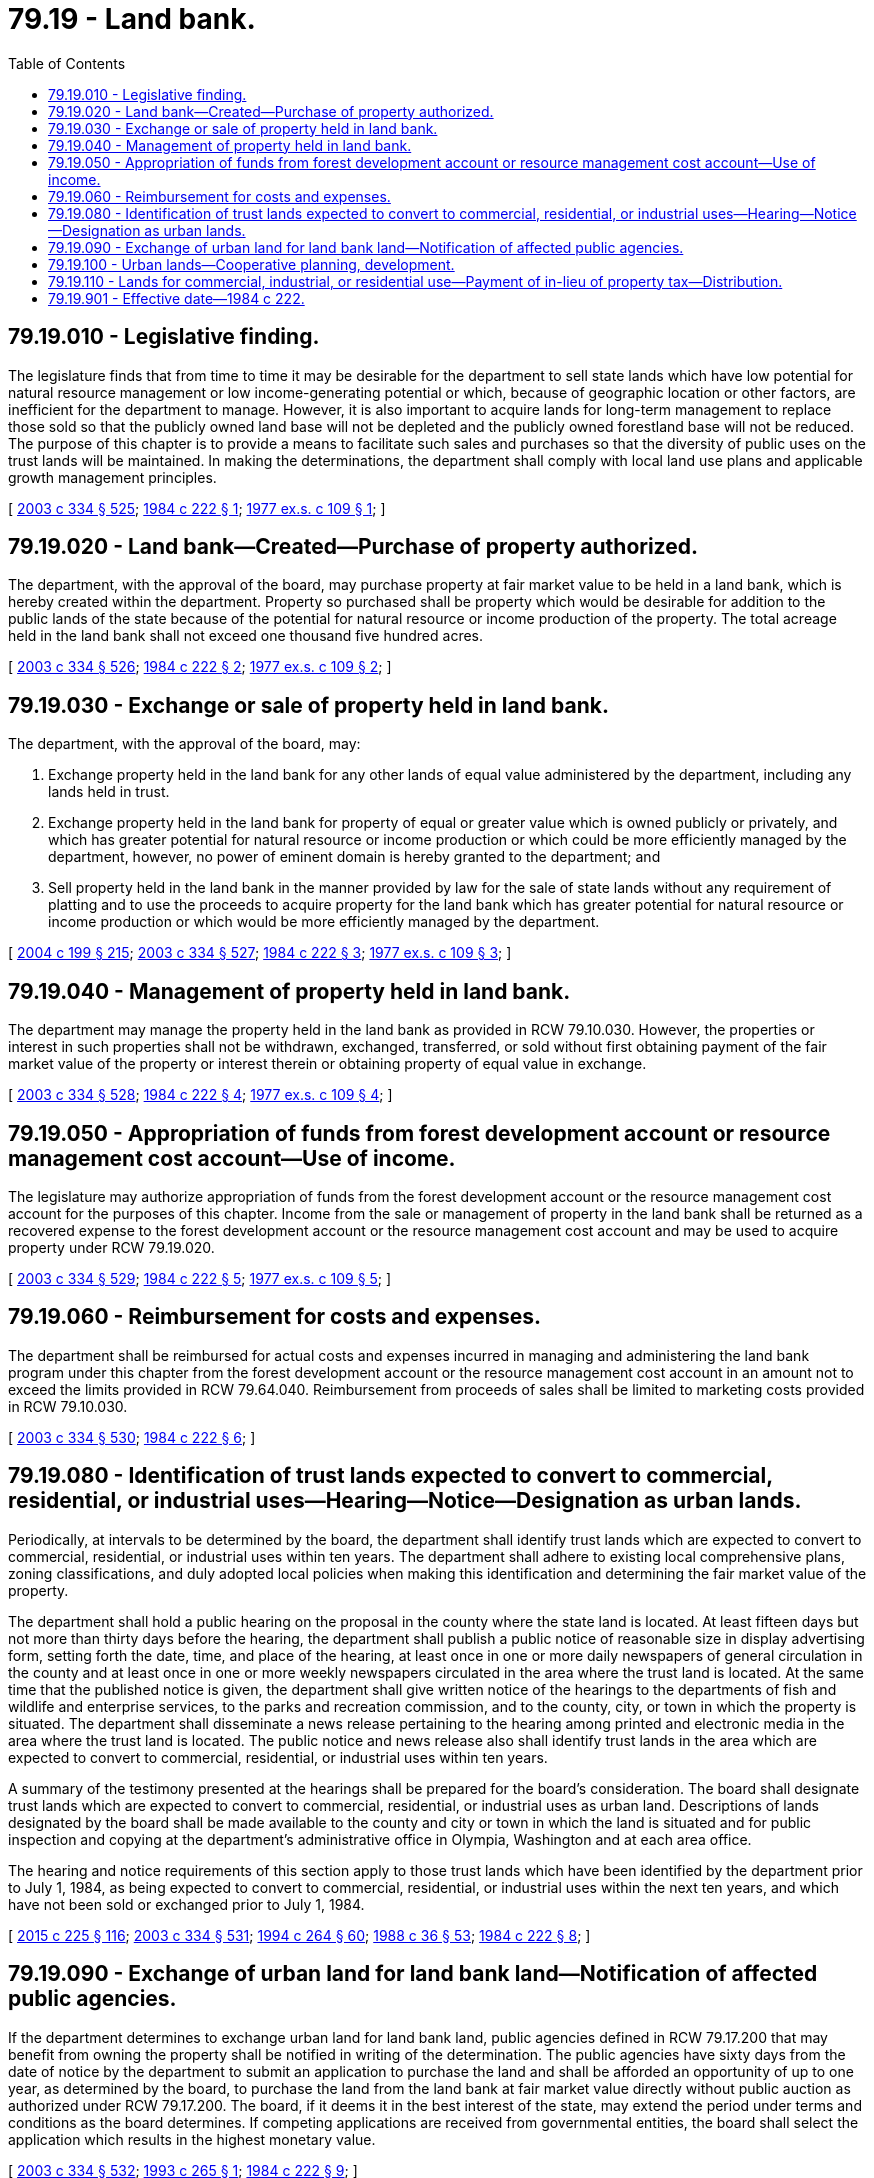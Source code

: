 = 79.19 - Land bank.
:toc:

== 79.19.010 - Legislative finding.
The legislature finds that from time to time it may be desirable for the department to sell state lands which have low potential for natural resource management or low income-generating potential or which, because of geographic location or other factors, are inefficient for the department to manage. However, it is also important to acquire lands for long-term management to replace those sold so that the publicly owned land base will not be depleted and the publicly owned forestland base will not be reduced. The purpose of this chapter is to provide a means to facilitate such sales and purchases so that the diversity of public uses on the trust lands will be maintained. In making the determinations, the department shall comply with local land use plans and applicable growth management principles.

[ http://lawfilesext.leg.wa.gov/biennium/2003-04/Pdf/Bills/Session%20Laws/House/1252.SL.pdf?cite=2003%20c%20334%20§%20525[2003 c 334 § 525]; http://leg.wa.gov/CodeReviser/documents/sessionlaw/1984c222.pdf?cite=1984%20c%20222%20§%201[1984 c 222 § 1]; http://leg.wa.gov/CodeReviser/documents/sessionlaw/1977ex1c109.pdf?cite=1977%20ex.s.%20c%20109%20§%201[1977 ex.s. c 109 § 1]; ]

== 79.19.020 - Land bank—Created—Purchase of property authorized.
The department, with the approval of the board, may purchase property at fair market value to be held in a land bank, which is hereby created within the department. Property so purchased shall be property which would be desirable for addition to the public lands of the state because of the potential for natural resource or income production of the property. The total acreage held in the land bank shall not exceed one thousand five hundred acres.

[ http://lawfilesext.leg.wa.gov/biennium/2003-04/Pdf/Bills/Session%20Laws/House/1252.SL.pdf?cite=2003%20c%20334%20§%20526[2003 c 334 § 526]; http://leg.wa.gov/CodeReviser/documents/sessionlaw/1984c222.pdf?cite=1984%20c%20222%20§%202[1984 c 222 § 2]; http://leg.wa.gov/CodeReviser/documents/sessionlaw/1977ex1c109.pdf?cite=1977%20ex.s.%20c%20109%20§%202[1977 ex.s. c 109 § 2]; ]

== 79.19.030 - Exchange or sale of property held in land bank.
The department, with the approval of the board, may:

. Exchange property held in the land bank for any other lands of equal value administered by the department, including any lands held in trust.

. Exchange property held in the land bank for property of equal or greater value which is owned publicly or privately, and which has greater potential for natural resource or income production or which could be more efficiently managed by the department, however, no power of eminent domain is hereby granted to the department; and

. Sell property held in the land bank in the manner provided by law for the sale of state lands without any requirement of platting and to use the proceeds to acquire property for the land bank which has greater potential for natural resource or income production or which would be more efficiently managed by the department.

[ http://lawfilesext.leg.wa.gov/biennium/2003-04/Pdf/Bills/Session%20Laws/House/2321-S.SL.pdf?cite=2004%20c%20199%20§%20215[2004 c 199 § 215]; http://lawfilesext.leg.wa.gov/biennium/2003-04/Pdf/Bills/Session%20Laws/House/1252.SL.pdf?cite=2003%20c%20334%20§%20527[2003 c 334 § 527]; http://leg.wa.gov/CodeReviser/documents/sessionlaw/1984c222.pdf?cite=1984%20c%20222%20§%203[1984 c 222 § 3]; http://leg.wa.gov/CodeReviser/documents/sessionlaw/1977ex1c109.pdf?cite=1977%20ex.s.%20c%20109%20§%203[1977 ex.s. c 109 § 3]; ]

== 79.19.040 - Management of property held in land bank.
The department may manage the property held in the land bank as provided in RCW 79.10.030. However, the properties or interest in such properties shall not be withdrawn, exchanged, transferred, or sold without first obtaining payment of the fair market value of the property or interest therein or obtaining property of equal value in exchange.

[ http://lawfilesext.leg.wa.gov/biennium/2003-04/Pdf/Bills/Session%20Laws/House/1252.SL.pdf?cite=2003%20c%20334%20§%20528[2003 c 334 § 528]; http://leg.wa.gov/CodeReviser/documents/sessionlaw/1984c222.pdf?cite=1984%20c%20222%20§%204[1984 c 222 § 4]; http://leg.wa.gov/CodeReviser/documents/sessionlaw/1977ex1c109.pdf?cite=1977%20ex.s.%20c%20109%20§%204[1977 ex.s. c 109 § 4]; ]

== 79.19.050 - Appropriation of funds from forest development account or resource management cost account—Use of income.
The legislature may authorize appropriation of funds from the forest development account or the resource management cost account for the purposes of this chapter. Income from the sale or management of property in the land bank shall be returned as a recovered expense to the forest development account or the resource management cost account and may be used to acquire property under RCW 79.19.020.

[ http://lawfilesext.leg.wa.gov/biennium/2003-04/Pdf/Bills/Session%20Laws/House/1252.SL.pdf?cite=2003%20c%20334%20§%20529[2003 c 334 § 529]; http://leg.wa.gov/CodeReviser/documents/sessionlaw/1984c222.pdf?cite=1984%20c%20222%20§%205[1984 c 222 § 5]; http://leg.wa.gov/CodeReviser/documents/sessionlaw/1977ex1c109.pdf?cite=1977%20ex.s.%20c%20109%20§%205[1977 ex.s. c 109 § 5]; ]

== 79.19.060 - Reimbursement for costs and expenses.
The department shall be reimbursed for actual costs and expenses incurred in managing and administering the land bank program under this chapter from the forest development account or the resource management cost account in an amount not to exceed the limits provided in RCW 79.64.040. Reimbursement from proceeds of sales shall be limited to marketing costs provided in RCW 79.10.030.

[ http://lawfilesext.leg.wa.gov/biennium/2003-04/Pdf/Bills/Session%20Laws/House/1252.SL.pdf?cite=2003%20c%20334%20§%20530[2003 c 334 § 530]; http://leg.wa.gov/CodeReviser/documents/sessionlaw/1984c222.pdf?cite=1984%20c%20222%20§%206[1984 c 222 § 6]; ]

== 79.19.080 - Identification of trust lands expected to convert to commercial, residential, or industrial uses—Hearing—Notice—Designation as urban lands.
Periodically, at intervals to be determined by the board, the department shall identify trust lands which are expected to convert to commercial, residential, or industrial uses within ten years. The department shall adhere to existing local comprehensive plans, zoning classifications, and duly adopted local policies when making this identification and determining the fair market value of the property.

The department shall hold a public hearing on the proposal in the county where the state land is located. At least fifteen days but not more than thirty days before the hearing, the department shall publish a public notice of reasonable size in display advertising form, setting forth the date, time, and place of the hearing, at least once in one or more daily newspapers of general circulation in the county and at least once in one or more weekly newspapers circulated in the area where the trust land is located. At the same time that the published notice is given, the department shall give written notice of the hearings to the departments of fish and wildlife and enterprise services, to the parks and recreation commission, and to the county, city, or town in which the property is situated. The department shall disseminate a news release pertaining to the hearing among printed and electronic media in the area where the trust land is located. The public notice and news release also shall identify trust lands in the area which are expected to convert to commercial, residential, or industrial uses within ten years.

A summary of the testimony presented at the hearings shall be prepared for the board's consideration. The board shall designate trust lands which are expected to convert to commercial, residential, or industrial uses as urban land. Descriptions of lands designated by the board shall be made available to the county and city or town in which the land is situated and for public inspection and copying at the department's administrative office in Olympia, Washington and at each area office.

The hearing and notice requirements of this section apply to those trust lands which have been identified by the department prior to July 1, 1984, as being expected to convert to commercial, residential, or industrial uses within the next ten years, and which have not been sold or exchanged prior to July 1, 1984.

[ http://lawfilesext.leg.wa.gov/biennium/2015-16/Pdf/Bills/Session%20Laws/Senate/5024.SL.pdf?cite=2015%20c%20225%20§%20116[2015 c 225 § 116]; http://lawfilesext.leg.wa.gov/biennium/2003-04/Pdf/Bills/Session%20Laws/House/1252.SL.pdf?cite=2003%20c%20334%20§%20531[2003 c 334 § 531]; http://lawfilesext.leg.wa.gov/biennium/1993-94/Pdf/Bills/Session%20Laws/House/2590.SL.pdf?cite=1994%20c%20264%20§%2060[1994 c 264 § 60]; http://leg.wa.gov/CodeReviser/documents/sessionlaw/1988c36.pdf?cite=1988%20c%2036%20§%2053[1988 c 36 § 53]; http://leg.wa.gov/CodeReviser/documents/sessionlaw/1984c222.pdf?cite=1984%20c%20222%20§%208[1984 c 222 § 8]; ]

== 79.19.090 - Exchange of urban land for land bank land—Notification of affected public agencies.
If the department determines to exchange urban land for land bank land, public agencies defined in RCW 79.17.200 that may benefit from owning the property shall be notified in writing of the determination. The public agencies have sixty days from the date of notice by the department to submit an application to purchase the land and shall be afforded an opportunity of up to one year, as determined by the board, to purchase the land from the land bank at fair market value directly without public auction as authorized under RCW 79.17.200. The board, if it deems it in the best interest of the state, may extend the period under terms and conditions as the board determines. If competing applications are received from governmental entities, the board shall select the application which results in the highest monetary value.

[ http://lawfilesext.leg.wa.gov/biennium/2003-04/Pdf/Bills/Session%20Laws/House/1252.SL.pdf?cite=2003%20c%20334%20§%20532[2003 c 334 § 532]; http://lawfilesext.leg.wa.gov/biennium/1993-94/Pdf/Bills/Session%20Laws/Senate/5309.SL.pdf?cite=1993%20c%20265%20§%201[1993 c 265 § 1]; http://leg.wa.gov/CodeReviser/documents/sessionlaw/1984c222.pdf?cite=1984%20c%20222%20§%209[1984 c 222 § 9]; ]

== 79.19.100 - Urban lands—Cooperative planning, development.
The purpose of this section is to foster cooperative planning among the state, the department, and local governments as to state-owned lands under the department's jurisdiction situated in urban areas.

At least once a year, prior to finalizing the department's urban land leasing action plan, the department and applicable local governments shall meet to review state and local plans and to coordinate planning in areas where urban lands are located. The department and local governments may enter into formal agreements for the purpose of planning the appropriate development of these state-owned urban lands.

The department shall contact those local governments which have planning, zoning, and land-use regulation authority over areas where urban lands under its jurisdiction are located so as to facilitate these annual or other meetings.

"Urban lands" as used in this section means those areas which within ten years are expected to be intensively used for locations of buildings or structures, and usually have urban governmental services.

"Local government" as used in this section means counties, cities, and towns having planning and land-use regulation authority.

[ http://lawfilesext.leg.wa.gov/biennium/2003-04/Pdf/Bills/Session%20Laws/House/1252.SL.pdf?cite=2003%20c%20334%20§%20441[2003 c 334 § 441]; http://leg.wa.gov/CodeReviser/documents/sessionlaw/1979ex1c56.pdf?cite=1979%20ex.s.%20c%2056%20§%201[1979 ex.s. c 56 § 1]; ]

== 79.19.110 - Lands for commercial, industrial, or residential use—Payment of in-lieu of property tax—Distribution.
Lands purchased by the department for commercial, industrial, or residential use shall be subject to payment of in-lieu of real property tax for the period in which they are held in the land bank. The in-lieu payment shall be equal to the property taxes which would otherwise be paid if the land remained subject to the tax. Payment shall be made at the end of the calendar year to the county in which the land is located. If a parcel is not held in the land bank for the entire year, the in-lieu payment shall be reduced proportionately to reflect only that period of time in which the land was held in the land bank. The county treasurer shall distribute the in-lieu payments proportionately in accordance with RCW 84.56.230 as though such moneys were receipts from ad valorem property taxes.

[ http://lawfilesext.leg.wa.gov/biennium/2003-04/Pdf/Bills/Session%20Laws/House/1252.SL.pdf?cite=2003%20c%20334%20§%20533[2003 c 334 § 533]; http://leg.wa.gov/CodeReviser/documents/sessionlaw/1984c222.pdf?cite=1984%20c%20222%20§%2010[1984 c 222 § 10]; ]

== 79.19.901 - Effective date—1984 c 222.
This act is necessary for the immediate preservation of the public peace, health, and safety, the support of the state government and its existing public institutions, and shall take effect July 1, 1984.

[ http://leg.wa.gov/CodeReviser/documents/sessionlaw/1984c222.pdf?cite=1984%20c%20222%20§%2016[1984 c 222 § 16]; ]


